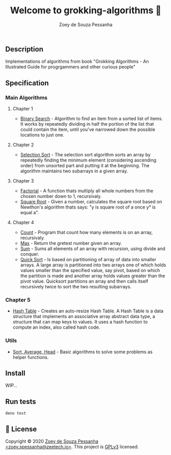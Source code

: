 #+title: Welcome to grokking-algorithms 👋
#+author: Zoey de Souza Pessanha
#+email: zoey.spessanha@zeetech.io

** Description
   :PROPERTIES:
   :CUSTOM_ID: description
   :END:
Implementations of algorithms from book "Grokking Algorithms - An
Illustrated Guide for progrgammers and other curious people"

** Specification
   :PROPERTIES:
   :CUSTOM_ID: specification
   :END:
*** Main Algorithms
    :PROPERTIES:
    :CUSTOM_ID: main-algorithms
    :END:
**** Chapter 1
     :PROPERTIES:
     :CUSTOM_ID: chapter-1
     :END:

- [[https://github.com/zoedsoupe/grokking-algorithms/blob/master/src/ch1/bs.ts][Binary
  Search]] - Algorithm to find an item from a sorted list of items. It
  works by repeatedly dividing in half the portion of the list that
  could contain the item, until you've narrowed down the possible
  locations to just one.

**** Chapter 2
     :PROPERTIES:
     :CUSTOM_ID: chapter-2
     :END:

- [[https://github.com/zoedsoupe/grokking-algorithms/blob/master/src/ch2/sls.ts][Selection
  Sort]] - The selection sort algorithm sorts an array by repeatedly
  finding the minimum element (considering ascending order) from
  unsorted part and putting it at the beginning. The algorithm maintains
  two subarrays in a given array.

**** Chapter 3
     :PROPERTIES:
     :CUSTOM_ID: chapter-3
     :END:

- [[https://github.com/zoedsoupe/grokking-algorithms/blob/master/src/ch3/fac.ts][Factorial]] -
  A function thats multiply all whole numbers from the chosen number
  down to 1, recursivaly.
- [[https://github.com/zoedsoupe/grokking-algorithms/blob/master/src/ch3/sqrt.ts][Square
  Root]] - Given a number, calculates the square root based on Newthon's
  algorithm thats says: "y is square root of a once y² is equal a".

**** Chapter 4
     :PROPERTIES:
     :CUSTOM_ID: chapter-4
     :END:

- [[https://github.com/zoedsoupe/grokking-algorithms/blob/master/src/ch4/count.ts][Count]] -
  Program that count how many elements is on an array, recursivaly.
- [[https://github.com/zoedsoupe/grokking-algorithms/blob/master/src/ch4/max.ts][Max]] -
  Return the gretest number given an array.
- [[https://github.com/zoedsoupe/grokking-algorithms/blob/master/src/ch4/sum.ts][Sum]] -
  Sums all elements of an array with recursion, using divide and
  conquer.
- [[https://github.com/zoedsoupe/grokking-algorithms/blob/master/src/ch4/qsort.ts][Quick
  Sort]] - Is based on partitioning of array of data into smaller
  arrays. A large array is partitioned into two arrays one of which
  holds values smaller than the specified value, say pivot, based on
  which the partition is made and another array holds values greater
  than the pivot value. Quicksort partitions an array and then calls
  itself recursively twice to sort the two resulting subarrays.

*** Chapter 5
    :PROPERTIES:
    :CUSTOM_ID: chapter-5
    :END:

- [[https://github.com/zoedsoupe/grokking-algorithms/blob/master/src/ch5/hash.ts][Hash
  Table]] - Creates an auto-resize Hash Table. A Hash Table is a data
  structure that implements an associative array abstract data type, a
  structure that can map keys to values. It uses a hash function to
  compute an index, also called hash code.

*** Utils
    :PROPERTIES:
    :CUSTOM_ID: utils
    :END:

- [[https://github.com/zoedsoupe/grokking-algorithms/blob/master/src/utils/utils.ts][Sort,
  Average, Head]] - Basic algorithms to solve some problems as helper
  functions.

** Install
   :PROPERTIES:
   :CUSTOM_ID: install
   :END:

   WIP...

** Run tests
   :PROPERTIES:
   :CUSTOM_ID: run-tests
   :END:
#+begin_example
  deno test
#+end_example

** 📝 License
   :PROPERTIES:
   :CUSTOM_ID: license
   :END:
Copyright © 2020 [[https://github.com/zoedsoupe][Zoey de Souza
Pessanha <zoey.spessanha@zeetech.io>]]. This project is
[[https://github.com/zoedsoupe/grokking-algorithms/blob/master/LICENSE][GPLv3]]
licensed.
